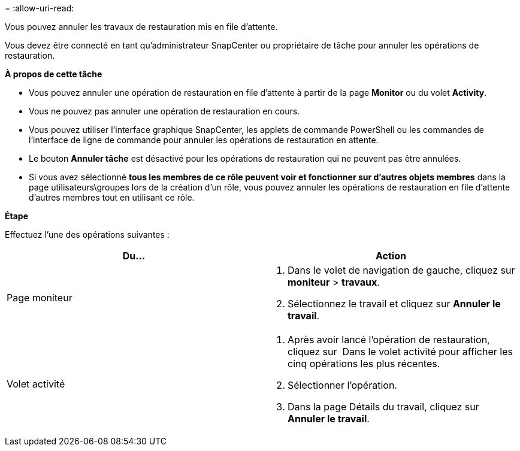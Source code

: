 = 
:allow-uri-read: 


Vous pouvez annuler les travaux de restauration mis en file d'attente.

Vous devez être connecté en tant qu'administrateur SnapCenter ou propriétaire de tâche pour annuler les opérations de restauration.

*À propos de cette tâche*

* Vous pouvez annuler une opération de restauration en file d'attente à partir de la page *Monitor* ou du volet *Activity*.
* Vous ne pouvez pas annuler une opération de restauration en cours.
* Vous pouvez utiliser l'interface graphique SnapCenter, les applets de commande PowerShell ou les commandes de l'interface de ligne de commande pour annuler les opérations de restauration en attente.
* Le bouton *Annuler tâche* est désactivé pour les opérations de restauration qui ne peuvent pas être annulées.
* Si vous avez sélectionné *tous les membres de ce rôle peuvent voir et fonctionner sur d'autres objets membres* dans la page utilisateurs\groupes lors de la création d'un rôle, vous pouvez annuler les opérations de restauration en file d'attente d'autres membres tout en utilisant ce rôle.


*Étape*

Effectuez l'une des opérations suivantes :

|===
| Du... | Action 


 a| 
Page moniteur
 a| 
. Dans le volet de navigation de gauche, cliquez sur *moniteur* > *travaux*.
. Sélectionnez le travail et cliquez sur *Annuler le travail*.




 a| 
Volet activité
 a| 
. Après avoir lancé l'opération de restauration, cliquez sur image:../media/activity_pane_icon.gif[""] Dans le volet activité pour afficher les cinq opérations les plus récentes.
. Sélectionner l'opération.
. Dans la page Détails du travail, cliquez sur *Annuler le travail*.


|===